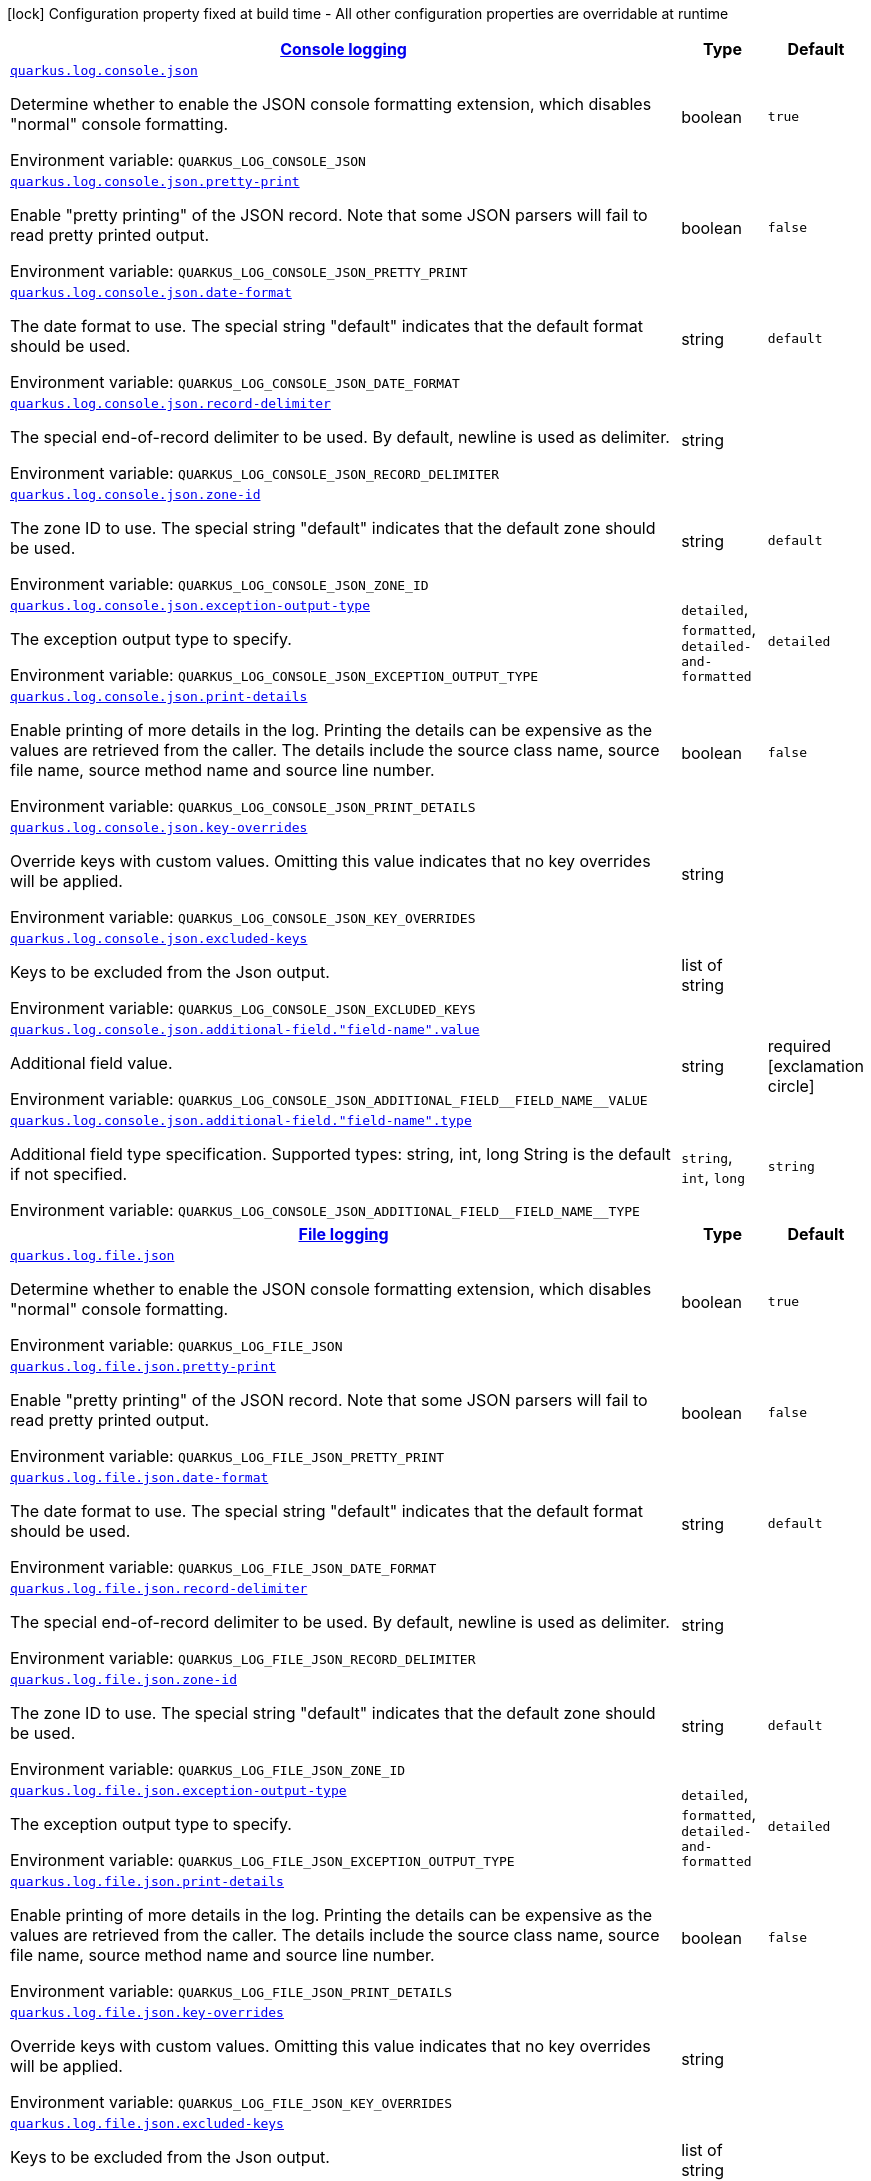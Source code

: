 
:summaryTableId: quarkus-logging-json-config-group-json-log-config-json-config
[.configuration-legend]
icon:lock[title=Fixed at build time] Configuration property fixed at build time - All other configuration properties are overridable at runtime
[.configuration-reference, cols="80,.^10,.^10"]
|===

h|[[quarkus-logging-json-config-group-json-log-config-json-config_quarkus.log.console-json-console-logging]]link:#quarkus-logging-json-config-group-json-log-config-json-config_quarkus.log.console-json-console-logging[Console logging]

h|Type
h|Default

a| [[quarkus-logging-json-config-group-json-log-config-json-config_quarkus.log.console.json]]`link:#quarkus-logging-json-config-group-json-log-config-json-config_quarkus.log.console.json[quarkus.log.console.json]`

[.description]
--
Determine whether to enable the JSON console formatting extension, which disables "normal" console formatting.

ifdef::add-copy-button-to-env-var[]
Environment variable: env_var_with_copy_button:+++QUARKUS_LOG_CONSOLE_JSON+++[]
endif::add-copy-button-to-env-var[]
ifndef::add-copy-button-to-env-var[]
Environment variable: `+++QUARKUS_LOG_CONSOLE_JSON+++`
endif::add-copy-button-to-env-var[]
--|boolean 
|`true`


a| [[quarkus-logging-json-config-group-json-log-config-json-config_quarkus.log.console.json.pretty-print]]`link:#quarkus-logging-json-config-group-json-log-config-json-config_quarkus.log.console.json.pretty-print[quarkus.log.console.json.pretty-print]`

[.description]
--
Enable "pretty printing" of the JSON record. Note that some JSON parsers will fail to read pretty printed output.

ifdef::add-copy-button-to-env-var[]
Environment variable: env_var_with_copy_button:+++QUARKUS_LOG_CONSOLE_JSON_PRETTY_PRINT+++[]
endif::add-copy-button-to-env-var[]
ifndef::add-copy-button-to-env-var[]
Environment variable: `+++QUARKUS_LOG_CONSOLE_JSON_PRETTY_PRINT+++`
endif::add-copy-button-to-env-var[]
--|boolean 
|`false`


a| [[quarkus-logging-json-config-group-json-log-config-json-config_quarkus.log.console.json.date-format]]`link:#quarkus-logging-json-config-group-json-log-config-json-config_quarkus.log.console.json.date-format[quarkus.log.console.json.date-format]`

[.description]
--
The date format to use. The special string "default" indicates that the default format should be used.

ifdef::add-copy-button-to-env-var[]
Environment variable: env_var_with_copy_button:+++QUARKUS_LOG_CONSOLE_JSON_DATE_FORMAT+++[]
endif::add-copy-button-to-env-var[]
ifndef::add-copy-button-to-env-var[]
Environment variable: `+++QUARKUS_LOG_CONSOLE_JSON_DATE_FORMAT+++`
endif::add-copy-button-to-env-var[]
--|string 
|`default`


a| [[quarkus-logging-json-config-group-json-log-config-json-config_quarkus.log.console.json.record-delimiter]]`link:#quarkus-logging-json-config-group-json-log-config-json-config_quarkus.log.console.json.record-delimiter[quarkus.log.console.json.record-delimiter]`

[.description]
--
The special end-of-record delimiter to be used. By default, newline is used as delimiter.

ifdef::add-copy-button-to-env-var[]
Environment variable: env_var_with_copy_button:+++QUARKUS_LOG_CONSOLE_JSON_RECORD_DELIMITER+++[]
endif::add-copy-button-to-env-var[]
ifndef::add-copy-button-to-env-var[]
Environment variable: `+++QUARKUS_LOG_CONSOLE_JSON_RECORD_DELIMITER+++`
endif::add-copy-button-to-env-var[]
--|string 
|


a| [[quarkus-logging-json-config-group-json-log-config-json-config_quarkus.log.console.json.zone-id]]`link:#quarkus-logging-json-config-group-json-log-config-json-config_quarkus.log.console.json.zone-id[quarkus.log.console.json.zone-id]`

[.description]
--
The zone ID to use. The special string "default" indicates that the default zone should be used.

ifdef::add-copy-button-to-env-var[]
Environment variable: env_var_with_copy_button:+++QUARKUS_LOG_CONSOLE_JSON_ZONE_ID+++[]
endif::add-copy-button-to-env-var[]
ifndef::add-copy-button-to-env-var[]
Environment variable: `+++QUARKUS_LOG_CONSOLE_JSON_ZONE_ID+++`
endif::add-copy-button-to-env-var[]
--|string 
|`default`


a| [[quarkus-logging-json-config-group-json-log-config-json-config_quarkus.log.console.json.exception-output-type]]`link:#quarkus-logging-json-config-group-json-log-config-json-config_quarkus.log.console.json.exception-output-type[quarkus.log.console.json.exception-output-type]`

[.description]
--
The exception output type to specify.

ifdef::add-copy-button-to-env-var[]
Environment variable: env_var_with_copy_button:+++QUARKUS_LOG_CONSOLE_JSON_EXCEPTION_OUTPUT_TYPE+++[]
endif::add-copy-button-to-env-var[]
ifndef::add-copy-button-to-env-var[]
Environment variable: `+++QUARKUS_LOG_CONSOLE_JSON_EXCEPTION_OUTPUT_TYPE+++`
endif::add-copy-button-to-env-var[]
-- a|
`detailed`, `formatted`, `detailed-and-formatted` 
|`detailed`


a| [[quarkus-logging-json-config-group-json-log-config-json-config_quarkus.log.console.json.print-details]]`link:#quarkus-logging-json-config-group-json-log-config-json-config_quarkus.log.console.json.print-details[quarkus.log.console.json.print-details]`

[.description]
--
Enable printing of more details in the log. 
Printing the details can be expensive as the values are retrieved from the caller. The details include the source class name, source file name, source method name and source line number.

ifdef::add-copy-button-to-env-var[]
Environment variable: env_var_with_copy_button:+++QUARKUS_LOG_CONSOLE_JSON_PRINT_DETAILS+++[]
endif::add-copy-button-to-env-var[]
ifndef::add-copy-button-to-env-var[]
Environment variable: `+++QUARKUS_LOG_CONSOLE_JSON_PRINT_DETAILS+++`
endif::add-copy-button-to-env-var[]
--|boolean 
|`false`


a| [[quarkus-logging-json-config-group-json-log-config-json-config_quarkus.log.console.json.key-overrides]]`link:#quarkus-logging-json-config-group-json-log-config-json-config_quarkus.log.console.json.key-overrides[quarkus.log.console.json.key-overrides]`

[.description]
--
Override keys with custom values. Omitting this value indicates that no key overrides will be applied.

ifdef::add-copy-button-to-env-var[]
Environment variable: env_var_with_copy_button:+++QUARKUS_LOG_CONSOLE_JSON_KEY_OVERRIDES+++[]
endif::add-copy-button-to-env-var[]
ifndef::add-copy-button-to-env-var[]
Environment variable: `+++QUARKUS_LOG_CONSOLE_JSON_KEY_OVERRIDES+++`
endif::add-copy-button-to-env-var[]
--|string 
|


a| [[quarkus-logging-json-config-group-json-log-config-json-config_quarkus.log.console.json.excluded-keys]]`link:#quarkus-logging-json-config-group-json-log-config-json-config_quarkus.log.console.json.excluded-keys[quarkus.log.console.json.excluded-keys]`

[.description]
--
Keys to be excluded from the Json output.

ifdef::add-copy-button-to-env-var[]
Environment variable: env_var_with_copy_button:+++QUARKUS_LOG_CONSOLE_JSON_EXCLUDED_KEYS+++[]
endif::add-copy-button-to-env-var[]
ifndef::add-copy-button-to-env-var[]
Environment variable: `+++QUARKUS_LOG_CONSOLE_JSON_EXCLUDED_KEYS+++`
endif::add-copy-button-to-env-var[]
--|list of string 
|


a| [[quarkus-logging-json-config-group-json-log-config-json-config_quarkus.log.console.json.additional-field.-field-name-.value]]`link:#quarkus-logging-json-config-group-json-log-config-json-config_quarkus.log.console.json.additional-field.-field-name-.value[quarkus.log.console.json.additional-field."field-name".value]`

[.description]
--
Additional field value.

ifdef::add-copy-button-to-env-var[]
Environment variable: env_var_with_copy_button:+++QUARKUS_LOG_CONSOLE_JSON_ADDITIONAL_FIELD__FIELD_NAME__VALUE+++[]
endif::add-copy-button-to-env-var[]
ifndef::add-copy-button-to-env-var[]
Environment variable: `+++QUARKUS_LOG_CONSOLE_JSON_ADDITIONAL_FIELD__FIELD_NAME__VALUE+++`
endif::add-copy-button-to-env-var[]
--|string 
|required icon:exclamation-circle[title=Configuration property is required]


a| [[quarkus-logging-json-config-group-json-log-config-json-config_quarkus.log.console.json.additional-field.-field-name-.type]]`link:#quarkus-logging-json-config-group-json-log-config-json-config_quarkus.log.console.json.additional-field.-field-name-.type[quarkus.log.console.json.additional-field."field-name".type]`

[.description]
--
Additional field type specification. Supported types: string, int, long String is the default if not specified.

ifdef::add-copy-button-to-env-var[]
Environment variable: env_var_with_copy_button:+++QUARKUS_LOG_CONSOLE_JSON_ADDITIONAL_FIELD__FIELD_NAME__TYPE+++[]
endif::add-copy-button-to-env-var[]
ifndef::add-copy-button-to-env-var[]
Environment variable: `+++QUARKUS_LOG_CONSOLE_JSON_ADDITIONAL_FIELD__FIELD_NAME__TYPE+++`
endif::add-copy-button-to-env-var[]
-- a|
`string`, `int`, `long` 
|`string`


h|[[quarkus-logging-json-config-group-json-log-config-json-config_quarkus.log.file-json-file-logging]]link:#quarkus-logging-json-config-group-json-log-config-json-config_quarkus.log.file-json-file-logging[File logging]

h|Type
h|Default

a| [[quarkus-logging-json-config-group-json-log-config-json-config_quarkus.log.file.json]]`link:#quarkus-logging-json-config-group-json-log-config-json-config_quarkus.log.file.json[quarkus.log.file.json]`

[.description]
--
Determine whether to enable the JSON console formatting extension, which disables "normal" console formatting.

ifdef::add-copy-button-to-env-var[]
Environment variable: env_var_with_copy_button:+++QUARKUS_LOG_FILE_JSON+++[]
endif::add-copy-button-to-env-var[]
ifndef::add-copy-button-to-env-var[]
Environment variable: `+++QUARKUS_LOG_FILE_JSON+++`
endif::add-copy-button-to-env-var[]
--|boolean 
|`true`


a| [[quarkus-logging-json-config-group-json-log-config-json-config_quarkus.log.file.json.pretty-print]]`link:#quarkus-logging-json-config-group-json-log-config-json-config_quarkus.log.file.json.pretty-print[quarkus.log.file.json.pretty-print]`

[.description]
--
Enable "pretty printing" of the JSON record. Note that some JSON parsers will fail to read pretty printed output.

ifdef::add-copy-button-to-env-var[]
Environment variable: env_var_with_copy_button:+++QUARKUS_LOG_FILE_JSON_PRETTY_PRINT+++[]
endif::add-copy-button-to-env-var[]
ifndef::add-copy-button-to-env-var[]
Environment variable: `+++QUARKUS_LOG_FILE_JSON_PRETTY_PRINT+++`
endif::add-copy-button-to-env-var[]
--|boolean 
|`false`


a| [[quarkus-logging-json-config-group-json-log-config-json-config_quarkus.log.file.json.date-format]]`link:#quarkus-logging-json-config-group-json-log-config-json-config_quarkus.log.file.json.date-format[quarkus.log.file.json.date-format]`

[.description]
--
The date format to use. The special string "default" indicates that the default format should be used.

ifdef::add-copy-button-to-env-var[]
Environment variable: env_var_with_copy_button:+++QUARKUS_LOG_FILE_JSON_DATE_FORMAT+++[]
endif::add-copy-button-to-env-var[]
ifndef::add-copy-button-to-env-var[]
Environment variable: `+++QUARKUS_LOG_FILE_JSON_DATE_FORMAT+++`
endif::add-copy-button-to-env-var[]
--|string 
|`default`


a| [[quarkus-logging-json-config-group-json-log-config-json-config_quarkus.log.file.json.record-delimiter]]`link:#quarkus-logging-json-config-group-json-log-config-json-config_quarkus.log.file.json.record-delimiter[quarkus.log.file.json.record-delimiter]`

[.description]
--
The special end-of-record delimiter to be used. By default, newline is used as delimiter.

ifdef::add-copy-button-to-env-var[]
Environment variable: env_var_with_copy_button:+++QUARKUS_LOG_FILE_JSON_RECORD_DELIMITER+++[]
endif::add-copy-button-to-env-var[]
ifndef::add-copy-button-to-env-var[]
Environment variable: `+++QUARKUS_LOG_FILE_JSON_RECORD_DELIMITER+++`
endif::add-copy-button-to-env-var[]
--|string 
|


a| [[quarkus-logging-json-config-group-json-log-config-json-config_quarkus.log.file.json.zone-id]]`link:#quarkus-logging-json-config-group-json-log-config-json-config_quarkus.log.file.json.zone-id[quarkus.log.file.json.zone-id]`

[.description]
--
The zone ID to use. The special string "default" indicates that the default zone should be used.

ifdef::add-copy-button-to-env-var[]
Environment variable: env_var_with_copy_button:+++QUARKUS_LOG_FILE_JSON_ZONE_ID+++[]
endif::add-copy-button-to-env-var[]
ifndef::add-copy-button-to-env-var[]
Environment variable: `+++QUARKUS_LOG_FILE_JSON_ZONE_ID+++`
endif::add-copy-button-to-env-var[]
--|string 
|`default`


a| [[quarkus-logging-json-config-group-json-log-config-json-config_quarkus.log.file.json.exception-output-type]]`link:#quarkus-logging-json-config-group-json-log-config-json-config_quarkus.log.file.json.exception-output-type[quarkus.log.file.json.exception-output-type]`

[.description]
--
The exception output type to specify.

ifdef::add-copy-button-to-env-var[]
Environment variable: env_var_with_copy_button:+++QUARKUS_LOG_FILE_JSON_EXCEPTION_OUTPUT_TYPE+++[]
endif::add-copy-button-to-env-var[]
ifndef::add-copy-button-to-env-var[]
Environment variable: `+++QUARKUS_LOG_FILE_JSON_EXCEPTION_OUTPUT_TYPE+++`
endif::add-copy-button-to-env-var[]
-- a|
`detailed`, `formatted`, `detailed-and-formatted` 
|`detailed`


a| [[quarkus-logging-json-config-group-json-log-config-json-config_quarkus.log.file.json.print-details]]`link:#quarkus-logging-json-config-group-json-log-config-json-config_quarkus.log.file.json.print-details[quarkus.log.file.json.print-details]`

[.description]
--
Enable printing of more details in the log. 
Printing the details can be expensive as the values are retrieved from the caller. The details include the source class name, source file name, source method name and source line number.

ifdef::add-copy-button-to-env-var[]
Environment variable: env_var_with_copy_button:+++QUARKUS_LOG_FILE_JSON_PRINT_DETAILS+++[]
endif::add-copy-button-to-env-var[]
ifndef::add-copy-button-to-env-var[]
Environment variable: `+++QUARKUS_LOG_FILE_JSON_PRINT_DETAILS+++`
endif::add-copy-button-to-env-var[]
--|boolean 
|`false`


a| [[quarkus-logging-json-config-group-json-log-config-json-config_quarkus.log.file.json.key-overrides]]`link:#quarkus-logging-json-config-group-json-log-config-json-config_quarkus.log.file.json.key-overrides[quarkus.log.file.json.key-overrides]`

[.description]
--
Override keys with custom values. Omitting this value indicates that no key overrides will be applied.

ifdef::add-copy-button-to-env-var[]
Environment variable: env_var_with_copy_button:+++QUARKUS_LOG_FILE_JSON_KEY_OVERRIDES+++[]
endif::add-copy-button-to-env-var[]
ifndef::add-copy-button-to-env-var[]
Environment variable: `+++QUARKUS_LOG_FILE_JSON_KEY_OVERRIDES+++`
endif::add-copy-button-to-env-var[]
--|string 
|


a| [[quarkus-logging-json-config-group-json-log-config-json-config_quarkus.log.file.json.excluded-keys]]`link:#quarkus-logging-json-config-group-json-log-config-json-config_quarkus.log.file.json.excluded-keys[quarkus.log.file.json.excluded-keys]`

[.description]
--
Keys to be excluded from the Json output.

ifdef::add-copy-button-to-env-var[]
Environment variable: env_var_with_copy_button:+++QUARKUS_LOG_FILE_JSON_EXCLUDED_KEYS+++[]
endif::add-copy-button-to-env-var[]
ifndef::add-copy-button-to-env-var[]
Environment variable: `+++QUARKUS_LOG_FILE_JSON_EXCLUDED_KEYS+++`
endif::add-copy-button-to-env-var[]
--|list of string 
|


a| [[quarkus-logging-json-config-group-json-log-config-json-config_quarkus.log.file.json.additional-field.-field-name-.value]]`link:#quarkus-logging-json-config-group-json-log-config-json-config_quarkus.log.file.json.additional-field.-field-name-.value[quarkus.log.file.json.additional-field."field-name".value]`

[.description]
--
Additional field value.

ifdef::add-copy-button-to-env-var[]
Environment variable: env_var_with_copy_button:+++QUARKUS_LOG_FILE_JSON_ADDITIONAL_FIELD__FIELD_NAME__VALUE+++[]
endif::add-copy-button-to-env-var[]
ifndef::add-copy-button-to-env-var[]
Environment variable: `+++QUARKUS_LOG_FILE_JSON_ADDITIONAL_FIELD__FIELD_NAME__VALUE+++`
endif::add-copy-button-to-env-var[]
--|string 
|required icon:exclamation-circle[title=Configuration property is required]


a| [[quarkus-logging-json-config-group-json-log-config-json-config_quarkus.log.file.json.additional-field.-field-name-.type]]`link:#quarkus-logging-json-config-group-json-log-config-json-config_quarkus.log.file.json.additional-field.-field-name-.type[quarkus.log.file.json.additional-field."field-name".type]`

[.description]
--
Additional field type specification. Supported types: string, int, long String is the default if not specified.

ifdef::add-copy-button-to-env-var[]
Environment variable: env_var_with_copy_button:+++QUARKUS_LOG_FILE_JSON_ADDITIONAL_FIELD__FIELD_NAME__TYPE+++[]
endif::add-copy-button-to-env-var[]
ifndef::add-copy-button-to-env-var[]
Environment variable: `+++QUARKUS_LOG_FILE_JSON_ADDITIONAL_FIELD__FIELD_NAME__TYPE+++`
endif::add-copy-button-to-env-var[]
-- a|
`string`, `int`, `long` 
|`string`

|===